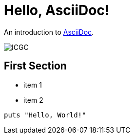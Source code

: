 = Hello, AsciiDoc!

An introduction to http://asciidoc.org[AsciiDoc].

image::/images/icgc-logo.png[ICGC]

== First Section

* item 1
* item 2

[source,ruby]
puts "Hello, World!"
